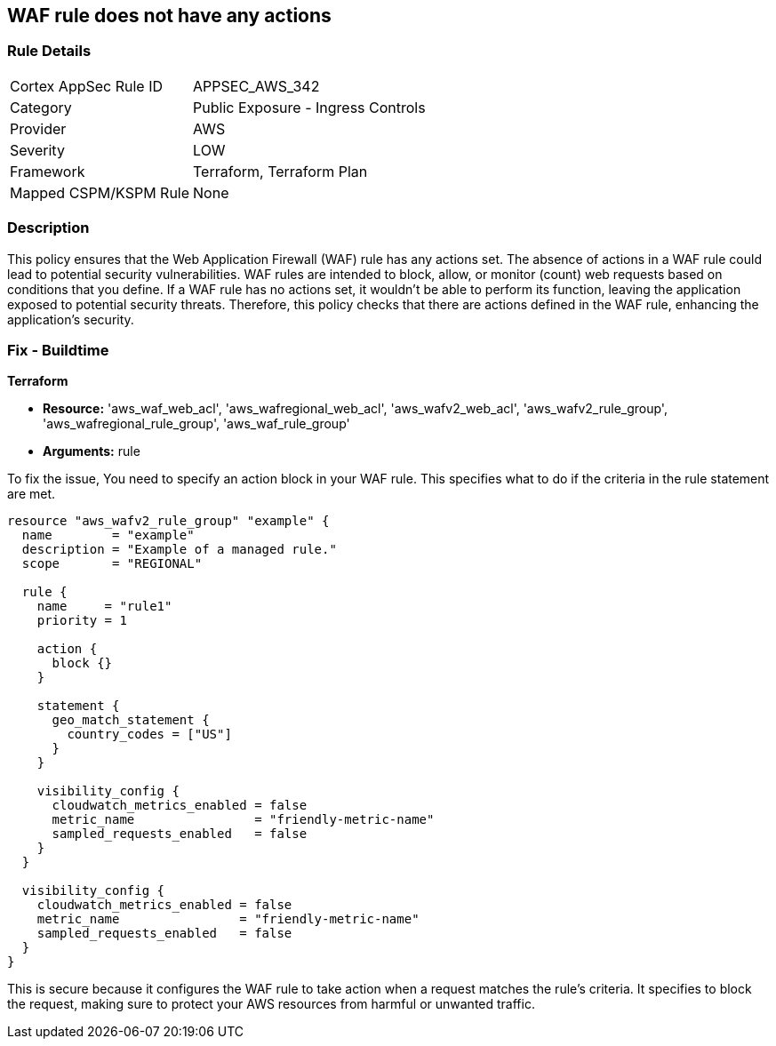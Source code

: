 
== WAF rule does not have any actions

=== Rule Details

[cols="1,2"]
|===
|Cortex AppSec Rule ID |APPSEC_AWS_342
|Category |Public Exposure - Ingress Controls
|Provider |AWS
|Severity |LOW
|Framework |Terraform, Terraform Plan
|Mapped CSPM/KSPM Rule |None
|===


=== Description

This policy ensures that the Web Application Firewall (WAF) rule has any actions set. The absence of actions in a WAF rule could lead to potential security vulnerabilities. WAF rules are intended to block, allow, or monitor (count) web requests based on conditions that you define. If a WAF rule has no actions set, it wouldn't be able to perform its function, leaving the application exposed to potential security threats. Therefore, this policy checks that there are actions defined in the WAF rule, enhancing the application's security.

=== Fix - Buildtime

*Terraform*

* *Resource:* 'aws_waf_web_acl', 'aws_wafregional_web_acl', 'aws_wafv2_web_acl', 'aws_wafv2_rule_group', 'aws_wafregional_rule_group', 'aws_waf_rule_group'
* *Arguments:* rule

To fix the issue, You need to specify an action block in your WAF rule. This specifies what to do if the criteria in the rule statement are met.

[source,hcl]
```
resource "aws_wafv2_rule_group" "example" {
  name        = "example"
  description = "Example of a managed rule."
  scope       = "REGIONAL"

  rule {
    name     = "rule1"
    priority = 1

    action {
      block {}
    }

    statement {
      geo_match_statement {
        country_codes = ["US"]
      }
    }
    
    visibility_config {
      cloudwatch_metrics_enabled = false
      metric_name                = "friendly-metric-name"
      sampled_requests_enabled   = false
    }
  }

  visibility_config {
    cloudwatch_metrics_enabled = false
    metric_name                = "friendly-metric-name"
    sampled_requests_enabled   = false
  }
}
```

This is secure because it configures the WAF rule to take action when a request matches the rule's criteria. It specifies to block the request, making sure to protect your AWS resources from harmful or unwanted traffic.

